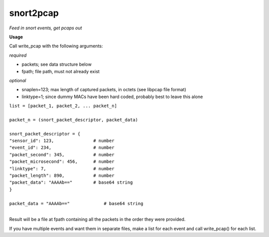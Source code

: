 ==========
snort2pcap
==========

*Feed in snort events, get pcaps out*

**Usage**

Call write_pcap with the following arguments:

*required*

- packets; see data structure below
- fpath; file path, must not already exist

*optional*

- snaplen=123; max length of captured packets, in octets (see libpcap file format)
- linktype=1; since dummy MACs have been hard coded, probably best to leave this alone


| ``list = [packet_1, packet_2, ... packet_n]``
|  
| ``packet_n = (snort_packet_descriptor, packet_data)``
|
| ``snort_packet_descriptor = {``
| ``"sensor_id": 123,               # number``
| ``"event_id": 234,                # number``
| ``"packet_second": 345,           # number``
| ``"packet_microsecond": 456,      # number``
| ``"linktype": 7,                  # number``
| ``"packet_length": 890,           # number``
| ``"packet_data": "AAAAb=="        # base64 string``
| ``}``
|
| ``packet_data = "AAAAb=="             # base64 string``
|
Result will be a file at fpath containing all the packets in the order they were provided.

If you have multiple events and want them in separate files, make a list for each event and call write_pcap() for each list.
